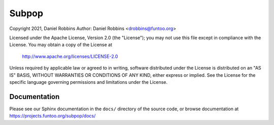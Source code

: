 ******
Subpop
******

Copyright 2021, Daniel Robbins
Author: Daniel Robbins <drobbins@funtoo.org>

Licensed under the Apache License, Version 2.0 (the "License"); you may not use
this file except in compliance with the License.  You may obtain a copy of the
License at

    http://www.apache.org/licenses/LICENSE-2.0

Unless required by applicable law or agreed to in writing, software distributed
under the License is distributed on an "AS IS" BASIS, WITHOUT WARRANTIES OR
CONDITIONS OF ANY KIND, either express or implied.  See the License for the
specific language governing permissions and limitations under the License.

Documentation
*************

Please see our Sphinx documentation in the ``docs/`` directory of the
source code, or browse documentation at https://projects.funtoo.org/subpop/docs/

